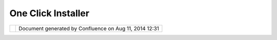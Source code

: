 One Click Installer
###################

+------------+------------+------------+------------+------------+------------+------------+------------+------------+------------+
| uDig : One |
| Click      |
| Installer  |
| This page  |
| last       |
| changed on |
| Jun 15,    |
| 2004 by    |
| Jive.      |
| User needs |
| a one      |
| click      |
| installer  |
| to         |
| download   |
| and        |
| install    |
| applicatio |
| n.         |
|            |
| -  clear   |
|    instruc |
| tions      |
| -  Note if |
|    we need |
|    JAI we  |
|    best    |
|    bundle  |
|    a SRE   |
|    with    |
|    our     |
|    install |
|            |
|    when    |
|    working |
|    at      |
|    Facet I |
|    found   |
|    that    |
|    includi |
| ng         |
|    Java    |
|    ext     |
|    never   |
|    really  |
|    worked  |
|    out. To |
|    handle  |
|    Java3D  |
|    or JAI  |
|    extenti |
| ons        |
|    setting |
|    up a    |
|    custom  |
|    JRE and |
|    distrib |
| uting      |
|    it was  |
|    the     |
|    only    |
|    way to  |
|    fly.    |
|    Note    |
|    that we |
|    may     |
|    have to |
|    save    |
|    this    |
|    idea    |
|    for the |
|    commeri |
| cal        |
|    version |
|    of uDIG |
|    due to  |
|    licienc |
| ing        |
|    issues. |
|    Althoug |
| h          |
|    recent  |
|            |
| -  Downloa |
| d          |
|    size is |
|    importa |
| nt         |
|    - may   |
|    be able |
|    to get  |
|    by with |
|    a       |
|    classpa |
| th         |
|    JAI     |
|    install |
| .          |
|    Would   |
|    be a    |
|    speed   |
|    hit.    |
|            |
| Email from |
|  JUMP list |
| ~~~~~~~~~~ |
| ~~~~~~~~~~ |
|            |
| Hello,     |
|            |
| I found    |
| JUMP       |
| through    |
| freegis.or |
| g          |
| and it     |
| seems to   |
| be exactly |
| what I     |
| need for a |
| project I  |
| am         |
| currently  |
| working    |
| on. What I |
| need it to |
| do is for  |
| me first   |
| download a |
| streetmap  |
| of British |
| Columbia,  |
| then to    |
| enter      |
| addresses  |
| and to     |
| have JUMP  |
| pinpoint   |
| them, then |
| to do some |
| network    |
| analysis.  |
| I believe  |
| this is    |
| all        |
| possible.  |
|            |
| I was      |
| wondering  |
| where I    |
| can find   |
| the        |
| informatio |
| n          |
| on how to  |
| download   |
| JUMP and   |
| install    |
| it. I have |
| Windows XP |
| and I was  |
| looking at |
| your       |
| download   |
| page and   |
| am unsure  |
| if I need  |
| to         |
| download   |
| all four   |
| files or   |
| just the   |
| Windows    |
| Installer. |
| When I     |
| download   |
| the        |
| Windows    |
| Installer  |
| and try to |
| open it    |
| nothing    |
| happens.   |
| Could you  |
| please     |
| direct me  |
| to a       |
| document   |
| that       |
| explains   |
| the        |
| installati |
| on         |
| process?   |
|            |
| Thank-you  |
| very much, |
|            |
| | Allison  |
| Macbeth    |
| |          |
| Community  |
| Research   |
| and        |
| Developmen |
| t          |
| Worker for |
| the        |
| |  British |
| Columbia   |
| Bereavemen |
| t          |
| Helpline   |
+------------+------------+------------+------------+------------+------------+------------+------------+------------+------------+

+------------+----------------------------------------------------------+
| |image1|   | Document generated by Confluence on Aug 11, 2014 12:31   |
+------------+----------------------------------------------------------+

.. |image0| image:: images/border/spacer.gif
.. |image1| image:: images/border/spacer.gif
